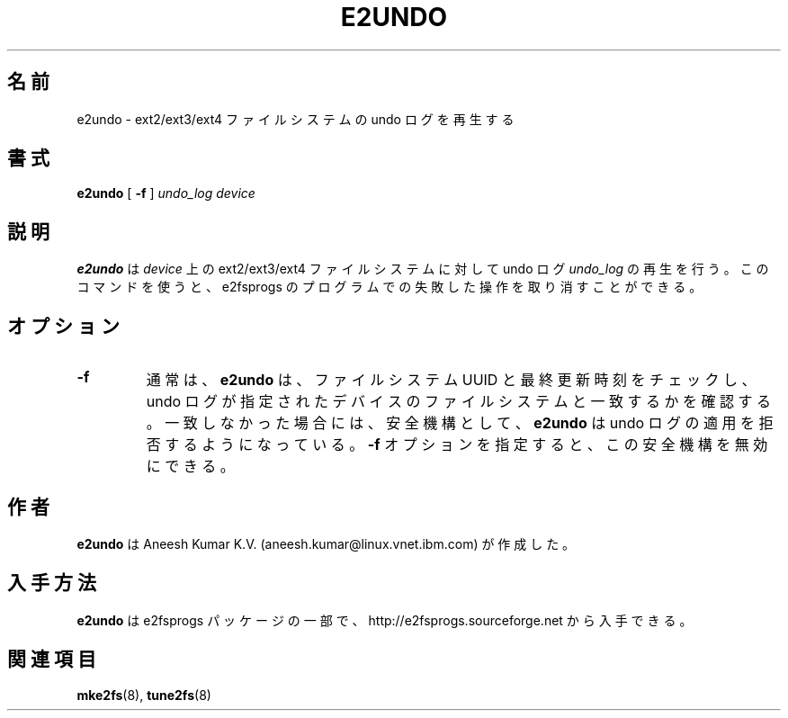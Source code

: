 .\" -*- nroff -*-
.\" Copyright 2008 by Theodore Ts'o.  All Rights Reserved.
.\" This file may be copied under the terms of the GNU Public License.
.\"
.\"*******************************************************************
.\"
.\" This file was generated with po4a. Translate the source file.
.\"
.\"*******************************************************************
.\"
.TH E2UNDO 8 "February 2012" "E2fsprogs version 1.42.1" 
.SH 名前
e2undo \- ext2/ext3/ext4 ファイルシステムの undo ログを再生する
.SH 書式
\fBe2undo\fP [ \fB\-f\fP ] \fIundo_log device\fP
.SH 説明
\fBe2undo\fP は \fIdevice\fP 上の ext2/ext3/ext4 ファイルシステムに対して
undo ログ \fIundo_log\fP の再生を行う。
このコマンドを使うと、e2fsprogs のプログラムでの失敗した操作を取り消すことができる。
.SH オプション
.TP 
\fB\-f\fP
通常は、\fBe2undo\fP は、ファイルシステム UUID と最終更新時刻をチェックし、
undo ログが指定されたデバイスのファイルシステムと一致するかを確認する。
一致しなかった場合には、安全機構として、 \fBe2undo\fP は undo ログの適用を
拒否するようになっている。
\fB\-f\fP オプションを指定すると、この安全機構を無効にできる。
.SH 作者
\fBe2undo\fP は Aneesh Kumar K.V. (aneesh.kumar@linux.vnet.ibm.com) が作成した。
.SH 入手方法
\fBe2undo\fP は e2fsprogs パッケージの一部で、
http://e2fsprogs.sourceforge.net から入手できる。
.SH 関連項目
\fBmke2fs\fP(8), \fBtune2fs\fP(8)


